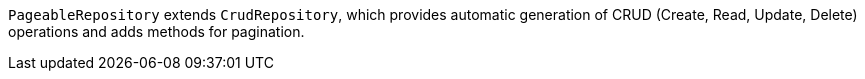 `PageableRepository` extends `CrudRepository`, which provides automatic generation of CRUD (Create, Read, Update, Delete) operations and adds methods for pagination.